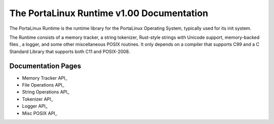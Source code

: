 ******************************************
The PortaLinux Runtime v1.00 Documentation
******************************************

The PortaLinux Runtime is the runtime library for the PortaLinux Operating System, typically used for its init system.

The Runtime consists of a memory tracker, a string tokenizer, Rust-style strings with Unicode support, memory-backed
files , a logger, and some other miscellaneous POSIX routines. It only depends on a compiler that supports C99 and a C
Standard Library that supports both C11 and POSIX-2008.

Documentation Pages
###################

* Memory Tracker API_
* File Operations API_
* String Operations API_
* Tokenizer API_
* Logger API_
* Misc POSIX API_

.. _`Memory Tracker API`: plrt-memory.rst
.. _`File Operations API`: plrt-file.rst
.. _`String Operations API`: plrt-string.rst
.. _`Tokenizer API`: plrt-token.rst
.. _`Logger API`: plrt-logger.rst
.. _`Misc POSIX API`: plrt-misc-posix.rst
